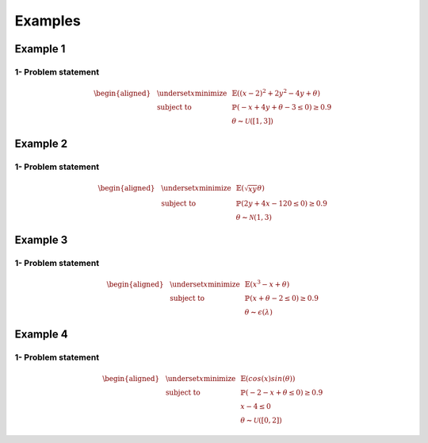 Examples
========

Example 1
---------

1- Problem statement
````````````````````
.. math::

    \begin{aligned}
    & \underset{x}{\text{minimize}}
    & & \mathbb{E}((x-2)^2 + 2y^2 -4y + \theta) \\
    & \text{subject to}
    & & \mathbb{P}(-x + 4y + \theta -3 \leq 0) \geq 0.9 \\
    & & & \theta \thicksim \mathcal{U}([1, 3])
    \end{aligned}

Example 2
---------

1- Problem statement
````````````````````
.. math::

    \begin{aligned}
    & \underset{x}{\text{minimize}}
    & & \mathbb{E}(\sqrt{xy} \theta) \\
    & \text{subject to}
    & & \mathbb{P}(2y + 4x - 120 \leq 0) \geq 0.9 \\
    & & & \theta \thicksim \mathcal{N}(1, 3)
    \end{aligned}

Example 3
---------

1- Problem statement
````````````````````
.. math::

    \begin{aligned}
    & \underset{x}{\text{minimize}}
    & & \mathbb{E}(x^3 - x + \theta) \\
    & \text{subject to}
    & & \mathbb{P}(x + \theta - 2\leq 0) \geq 0.9 \\
    & & & \theta \thicksim \epsilon(\lambda)
    \end{aligned}

Example 4
---------

1- Problem statement
````````````````````
.. math::

    \begin{aligned}
    & \underset{x}{\text{minimize}}
    & & \mathbb{E}(cos(x) sin(\theta)) \\
    & \text{subject to}
    & & \mathbb{P}(-2 - x + \theta \leq 0) \geq 0.9 \\
    & & & x - 4 \leq 0 \\
    & & & \theta \thicksim \mathcal{U}([0, 2])
    \end{aligned}
